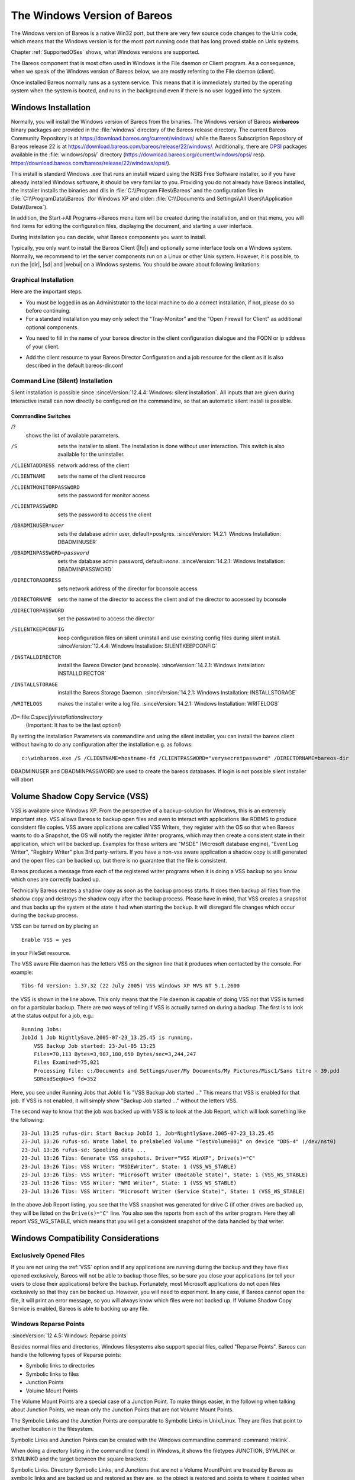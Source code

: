 .. _section-windows:

The Windows Version of Bareos
=============================

.. index:: Platform; Windows
.. index:: Windows

The Windows version of Bareos is a native Win32 port, but there are very few source code changes to the Unix code, which means that the Windows version is for the most part running code that has long proved stable on Unix systems.

Chapter :ref:`SupportedOSes` shows, what Windows versions are supported.

The Bareos component that is most often used in Windows is the File daemon or Client program. As a consequence, when we speak of the Windows version of Bareos below, we are mostly referring to the File daemon (client).

Once installed Bareos normally runs as a system service. This means that it is immediately started by the operating system when the system is booted, and runs in the background even if there is no user logged into the system.

.. _Windows:Installation:

.. _Windows:Configuration:Files:

Windows Installation
--------------------

.. index:: Installation; Windows
.. index:: Windows; File Daemon; Installation

Normally, you will install the Windows version of Bareos from the binaries.
The Windows version of Bareos **winbareos** binary packages are provided
in the :file:`windows` directory of the Bareos release directory.
The current Bareos Community Repository is at https://download.bareos.org/current/windows/
while the Bareos Subscription Repository of Bareos release 22 is at
https://download.bareos.com/bareos/release/22/windows/.
Additionally, there are `OPSI <https://www.opsi.org>`_ packages available in the :file:`windows/opsi/` directory (https://download.bareos.org/current/windows/opsi/ resp. https://download.bareos.com/bareos/release/22/windows/opsi/).

This install is standard Windows .exe that runs an install wizard using the NSIS Free Software installer, so if you have already installed Windows software, it should be very familiar to you. Providing you do not already have Bareos installed, the installer installs the binaries and dlls in :file:`C:\\Program Files\\Bareos` and the configuration files in :file:`C:\\ProgramData\\Bareos` (for Windows XP and older:
:file:`C:\\Documents and Settings\\All Users\\Application Data\\Bareos`).

In addition, the Start\->All Programs\->Bareos menu item will be created during the installation, and on that menu, you will find items for editing the configuration files, displaying the document, and starting a user interface.

During installation you can decide, what Bareos components you want to install.

Typically, you only want to install the Bareos Client (|fd|) and optionally some interface tools on a Windows system. Normally, we recommend to let the server components run on a Linux or other Unix system. However, it is possible, to run the |dir|, |sd| and |webui| on a Windows systems. You should be aware about following limitations:


.. limitation:: Windows: Storage Daemon only supports backup to disk, not to tape.

   The Windows version of the |sd| currently only supports backup to disk.
   Access to tape devices and to media changers is not supported.


.. limitation:: Windows: The default installation of |webui| is only suitable for local access.

   Normally the |webui| is running on a Apache server on Linux.
   While it is possible, to run the |webui| under Apache or another Webserver which supports PHP under Windows,
   the configuration shipped the the **winbareos** package uses the PHP internal webserver.
   This is okay for local access, but not suitable for being accessed via the network.
   To guarantee this, it is configured to only listen locally (http://localhost:9100).




Graphical Installation
~~~~~~~~~~~~~~~~~~~~~~

Here are the important steps.

-  You must be logged in as an Administrator to the local machine to do a correct installation, if not, please do so before continuing.

-  For a standard installation you may only select the "Tray-Monitor" and the "Open Firewall for Client" as additional optional components.

.. image:: /include/images/win-install-1.png
   :width: 80.0%



-  You need to fill in the name of your bareos director in the client configuration dialogue and the FQDN or ip address of your client.

.. image:: /include/images/win-install-2.png
   :width: 80.0%



-  Add the client resource to your Bareos Director Configuration and a job resource for the client as it is also described in the default bareos-dir.conf

.. image:: /include/images/win-install-3.png
   :width: 80.0%




Command Line (Silent) Installation
~~~~~~~~~~~~~~~~~~~~~~~~~~~~~~~~~~

Silent installation is possible since :sinceVersion:`12.4.4: Windows: silent installation`. All inputs that are given during interactive install can now directly be configured on the commandline, so that an automatic silent install is possible.

Commandline Switches
^^^^^^^^^^^^^^^^^^^^

/?
   shows the list of available parameters.

/S
   sets the installer to silent. The Installation is done without user interaction. This switch is also available for the uninstaller.

/CLIENTADDRESS
   network address of the client

/CLIENTNAME
   sets the name of the client resource

/CLIENTMONITORPASSWORD
   sets the password for monitor access

/CLIENTPASSWORD
   sets the password to access the client

/DBADMINUSER=user
   sets the database admin user, default=postgres. :sinceVersion:`14.2.1: Windows Installation: DBADMINUSER`

/DBADMINPASSWORD=password
   sets the database admin password, default=\ *none*. :sinceVersion:`14.2.1: Windows Installation: DBADMINPASSWORD`

/DIRECTORADDRESS
   sets network address of the director for bconsole access

/DIRECTORNAME
   sets the name of the director to access the client and of the director to accessed by bconsole

/DIRECTORPASSWORD
   set the password to access the director

/SILENTKEEPCONFIG
   keep configuration files on silent uninstall and use exinsting config files during silent install. :sinceVersion:`12.4.4: Windows Installation: SILENTKEEPCONFIG`

/INSTALLDIRECTOR
   install the Bareos Director (and bconsole). :sinceVersion:`14.2.1: Windows Installation: INSTALLDIRECTOR`

/INSTALLSTORAGE
   install the Bareos Storage Daemon. :sinceVersion:`14.2.1: Windows Installation: INSTALLSTORAGE`

/WRITELOGS
   makes the installer write a log file. :sinceVersion:`14.2.1: Windows Installation: WRITELOGS`

/D=:file:`C:\specify\installation\directory`
   (Important: It has to be the last option!)

By setting the Installation Parameters via commandline and using the silent installer, you can install the bareos client without having to do any configuration after the installation e.g. as follows:



::

   c:\winbareos.exe /S /CLIENTNAME=hostname-fd /CLIENTPASSWORD="verysecretpassword" /DIRECTORNAME=bareos-dir



DBADMINUSER and DBADMINPASSWORD are used to create the bareos databases. If login is not possible silent installer will abort

.. _VSS:

Volume Shadow Copy Service (VSS)
--------------------------------

.. index:: Windows; Volume Shadow Copy Service
.. index:: Windows; VSS

VSS is available since Windows XP. From the perspective of a backup-solution for Windows, this is an extremely important step. VSS allows Bareos to backup open files and even to interact with applications like RDBMS to produce consistent file copies. VSS aware applications are called VSS Writers, they register with the OS so that when Bareos wants to do a Snapshot, the OS will notify the register Writer programs, which may then create a consistent state in their application, which will be backed
up. Examples for these writers are "MSDE" (Microsoft database engine), "Event Log Writer", "Registry Writer" plus 3rd party-writers. If you have a non-vss aware application a shadow copy is still generated and the open files can be backed up, but there is no guarantee that the file is consistent.

Bareos produces a message from each of the registered writer programs when it is doing a VSS backup so you know which ones are correctly backed up.

Technically Bareos creates a shadow copy as soon as the backup process starts. It does then backup all files from the shadow copy and destroys the shadow copy after the backup process. Please have in mind, that VSS creates a snapshot and thus backs up the system at the state it had when starting the backup. It will disregard file changes which occur during the backup process.

VSS can be turned on by placing an

.. index:: Enable VSS
.. index:: VSS; Enable

::

   Enable VSS = yes

in your FileSet resource.

The VSS aware File daemon has the letters VSS on the signon line that it produces when contacted by the console. For example:

::

   Tibs-fd Version: 1.37.32 (22 July 2005) VSS Windows XP MVS NT 5.1.2600

the VSS is shown in the line above. This only means that the File daemon is capable of doing VSS not that VSS is turned on for a particular backup. There are two ways of telling if VSS is actually turned on during a backup. The first is to look at the status output for a job, e.g.:

::

   Running Jobs:
   JobId 1 Job NightlySave.2005-07-23_13.25.45 is running.
       VSS Backup Job started: 23-Jul-05 13:25
       Files=70,113 Bytes=3,987,180,650 Bytes/sec=3,244,247
       Files Examined=75,021
       Processing file: c:/Documents and Settings/user/My Documents/My Pictures/Misc1/Sans titre - 39.pdd
       SDReadSeqNo=5 fd=352



Here, you see under Running Jobs that JobId 1 is "VSS Backup Job started ..." This means that VSS is enabled for that job. If VSS is not enabled, it will simply show "Backup Job started ..." without the letters VSS.

The second way to know that the job was backed up with VSS is to look at the Job Report, which will look something like the following:

::

   23-Jul 13:25 rufus-dir: Start Backup JobId 1, Job=NightlySave.2005-07-23_13.25.45
   23-Jul 13:26 rufus-sd: Wrote label to prelabeled Volume "TestVolume001" on device "DDS-4" (/dev/nst0)
   23-Jul 13:26 rufus-sd: Spooling data ...
   23-Jul 13:26 Tibs: Generate VSS snapshots. Driver="VSS WinXP", Drive(s)="C"
   23-Jul 13:26 Tibs: VSS Writer: "MSDEWriter", State: 1 (VSS_WS_STABLE)
   23-Jul 13:26 Tibs: VSS Writer: "Microsoft Writer (Bootable State)", State: 1 (VSS_WS_STABLE)
   23-Jul 13:26 Tibs: VSS Writer: "WMI Writer", State: 1 (VSS_WS_STABLE)
   23-Jul 13:26 Tibs: VSS Writer: "Microsoft Writer (Service State)", State: 1 (VSS_WS_STABLE)



In the above Job Report listing, you see that the VSS snapshot was generated for drive C (if other drives are backed up, they will be listed on the ``Drive(s)="C"`` line. You also see the reports from each of the writer program. Here they all report VSS_WS_STABLE, which means that you will get a consistent snapshot of the data handled by that writer.

.. _Compatibility:

Windows Compatibility Considerations
------------------------------------

.. index:: Windows; Compatibility Considerations

Exclusively Opened Files
~~~~~~~~~~~~~~~~~~~~~~~~

If you are not using the :ref:`VSS` option and if any applications are running during the backup and they have files opened exclusively, Bareos will not be able to backup those files, so be sure you close your applications (or tell your users to close their applications) before the backup. Fortunately, most Microsoft applications do not open files exclusively so that they can be backed up. However, you will need to experiment. In any case, if Bareos cannot open the file, it will
print an error message, so you will always know which files were not backed up. If Volume Shadow Copy Service is enabled, Bareos is able to backing up any file.


Windows Reparse Points
~~~~~~~~~~~~~~~~~~~~~~

:sinceVersion:`12.4.5: Windows: Reparse points`

.. index:: Windows; Symbolic links
.. index:: Windows; Junction points
.. index:: single: Windows; Volume Mount Points (VMP)

Besides normal files and directories, Windows filesystems also support special files, called "Reparse Points". Bareos can handle the following types of Reparse points:

-  Symbolic links to directories

-  Symbolic links to files

-  Junction Points

-  Volume Mount Points

The Volume Mount Points are a special case of a Junction Point. To make things easier, in the following when talking about Junction Points, we mean only the Junction Points that are not Volume Mount Points.

The Symbolic Links and the Junction Points are comparable to Symbolic Links in Unix/Linux. They are files that point to another location in the filesystem.

Symbolic Links and Junction Points can be created with the Windows commandline command :command:`mklink`.

When doing a directory listing in the commandline (cmd) in Windows, it shows the filetypes JUNCTION, SYMLINK or SYMLINKD and the target between the square brackets:

.. code-block:: shell-session
   :caption: special files

   C:\linktest>dir
    Volume in drive C has no label.
    Volume Serial Number is C8A3-971F

    Directory of C:\linktest

   08/07/2014  03:05 PM    <DIR>          .
   08/07/2014  03:05 PM    <DIR>          ..
   08/07/2014  02:59 PM    <SYMLINKD>     dirlink [C:\Program Files\Bareos]
   08/07/2014  03:02 PM    <SYMLINK>      filelink [C:\Program Files\Bareos\bareos-dir.exe]
   08/07/2014  03:00 PM    <JUNCTION>     junction [C:\Program Files\Bareos]
   08/07/2014  03:05 PM    <JUNCTION>     volumemountpoint [\??\Volume{e960247d-09a1-11e3-93ec-005056add71d}\]
                  1 File(s)              0 bytes
                  5 Dir(s)  90,315,137,024 bytes free

Symbolic Links. Directory Symbolic Links, and Junctions that are not a Volume MountPoint are treated by Bareos as symbolic links and are backed up and restored as they are, so the object is restored and points to where it pointed when it was backed up.

Volume Mount Points are different. They allow to mount a harddisk partition as a subfolder of a drive instead of a driveletter.

When backing up a Volume Mount Point, it is backed up as directory.

If :strong:`OneFS`\  is set to yes (default), the Volume Mount Point (VMP) is backed up as directory but the content of the VMP will not be backed up. Also, the Joblog will contain a message like this:

.. code-block:: bareosmessage
   :caption: Warning on Volume Moint Point and OneFS=yes

   C:/linktest/vmp is a different filesystem. Will not descend from C:/linktest into it.

This is the normal behavior of the :strong:`OneFS`\  option.

If OneFS is set to no, the filedaemon will change into the VMP as if it was a normal directory and will backup all files found inside of the VMP.

VMPs and VSS Snapshots
^^^^^^^^^^^^^^^^^^^^^^

As Virtual Mount Points mounts another Volume into the current filesystem, it is desired that if the content of the VMP will be backed up during the backup (``onefs = no``), we also want to have this volume snapshotted via VSS.

To achieve this, we now automatically check every volume added to the VSS snapshotset if it contains VMPs, and add the volumes mounted by those VMPs to the vss snapshotset recursively.

Volumes can be mounted nested and multiple times, but can only be added to the snapshotset once. This is the reason why the number of vmps can be greater than the number of volumes added for the volume mount points.

The Job Log will show how many VMPs were found like this:

.. code-block:: bareosmessage
   :caption: Volume Mount Points are added automatically to VSS snapshots (if onefs=no)

   Volume Mount Points found: 7, added to snapshotset: 5

Accordingly, if OneFS is set to yes, we do not need to handle Volume Mount Points this way. If OneFS is set to yes (default), the joblog will contain the following information:

.. code-block:: bareosmessage
   :caption: Volume Mount Points are ignored on VSS snapshots (if onefs=yes)

   VolumeMountpoints are not processed as onefs = yes.

Hard Links
~~~~~~~~~~

Windows also supports hard links, even so they are seldom used. These are treated as normal files and will be restored as individual files (which will not be hardlinks again)

.. _FilesNotToBackup:

FilesNotToBackup Registry Key
~~~~~~~~~~~~~~~~~~~~~~~~~~~~~

:sinceVersion:`14.2.0: Windows: FilesNotToBackup`

.. index:: Windows; Exclude Files from Backup

Windows supports a special Registry Key that specifies the names of the files and directories that backup applications should not backup or restore.

The full path to this registry key is ``HKEY_LOCAL_MACHINE\SYSTEM\CurrentControlSet\Control\BackupRestore\FilesNotToBackup``

Bareos automatically converts these entries to wildcards which will be automatically excluded from backup.

The backup log shows a short information about the creation of the exludes like this:

.. code-block:: bareosmessage
   :caption: Excludes according to the FilesNotToBackup registry key

   Created 28 wildcard excludes from FilesNotToBackup Registry key

More details can be found if the filedaemon is run in debug mode inside of the :file:`bareos-fd.trace` logfile. Each entry and the resulting wildcard are logged.

.. code-block:: bareosmessage
   :caption: translation between registry key FilesNotToBackup and Bareos Exclude FileSet

   client-win-fd: win32.c:465-0 (1) "WER" :
   client-win-fd: win32.c:482-0         "C:\ProgramData\Microsoft\Windows\WER\* /s"
   client-win-fd: win32.c:527-0     ->  "C:/ProgramData/Microsoft/Windows/WER/*"
   client-win-fd: win32.c:465-0 (2) "Kernel Dumps" :
   client-win-fd: win32.c:482-0         "C:\Windows\Minidump\* /s"
   client-win-fd: win32.c:527-0     ->  "C:/Windows/Minidump/*"
   client-win-fd: win32.c:482-0         "C:\Windows\memory.dmp"
   client-win-fd: win32.c:527-0     ->  "C:/Windows/memory.dmp"
   client-win-fd: win32.c:465-0 (3) "Power Management" :
   client-win-fd: win32.c:482-0         "\hiberfil.sys"
   client-win-fd: win32.c:527-0     ->  "[A-Z]:/hiberfil.sys"
   client-win-fd: win32.c:465-0 (4) "MS Distributed Transaction Coordinator" :
   client-win-fd: win32.c:482-0         "C:\Windows\system32\MSDtc\MSDTC.LOG"
   client-win-fd: win32.c:527-0     ->  "C:/Windows/system32/MSDtc/MSDTC.LOG"
   client-win-fd: win32.c:482-0         "C:\Windows\system32\MSDtc\trace\dtctrace.log"
   client-win-fd: win32.c:527-0     ->  "C:/Windows/system32/MSDtc/trace/dtctrace.log"

It is possible to disable this functionality by setting the FileSet option :strong:`AutoExclude`\  to no.

The JobLog will then show the following informational line:

.. code-block:: bareosmessage
   :caption: AutoExclude disabled

   Fileset has autoexclude disabled, ignoring FilesNotToBackup Registry key

For more details about the Windows registry key see https://learn.microsoft.com/en-us/windows/win32/backup/registry-keys-for-backup-and-restore.

Windows dedup support
~~~~~~~~~~~~~~~~~~~~~

:sinceVersion:`12.4.5: Windows: dedupclication`

Windows 2012 has dedup support which needs handling.

Store all file attributes
~~~~~~~~~~~~~~~~~~~~~~~~~

:sinceVersion:`12.4.5: Windows: file attributes`

Windows has gathered quite some special specific file flags over the years but not all are saved during backup so some are never restored by the restore process. The most important ones are the ARCHIVE flag which is "misused" by some programs for storing some special information. Others that are known not to be stored are the COMPRESSED flag which means that a restored file looses it and will be restored as an uncompressed file.

Support for Windows EFS filesystems
~~~~~~~~~~~~~~~~~~~~~~~~~~~~~~~~~~~

:sinceVersion:`12.4.5: Windows: Encrypted Filesystems (EFS)`

Windows has support for a so called EFS filesystem. This is an encrypted filesystem, to be able to backup the data and to restore it we need to use a special API. With this API you in essence export the data on backup and import it on restore. This way you never have access to the unencrypted data but just import and export the encrypted data. This is the cleanest way of handling encryption by just seeing the data as some opaque data and not try to do anything special with it.


Backup/Restore of Windows Registry
----------------------------------

The Windows Registry can be backed up using VSS.
The VSS Registry Writer will make sure you can take a stable backup of the registry hives.

The Registry is structured as different hives that are stored in separate files.
You can find a list of hives with the corresponding files in the Registry itself under ``HKLM\System\CurrentControlSet\Control\hivelist``.
By backing up the file that one of the hives is stored in, you'll get a backup of that part of the Registry.

Well-Known Hives
~~~~~~~~~~~~~~~~
+-------------------+-----------------------------------------------------------+---------------------------------------------+
| Registry Key      | File Location                                             | Description                                 |
+===================+===========================================================+=============================================+
| HKU\\<User-SID>   | %systemdrive%\\Users\\%username%\\NTUSER.DAT              | User Registry (each users's HKCU)           |
+-------------------+-----------------------------------------------------------+---------------------------------------------+
| HKLM\\BCD00000000 | \\Device\\HarddiskVolume1\\Boot\\BCD                      | Boot Configuration Database                 |
+-------------------+-----------------------------------------------------------+---------------------------------------------+
| HKLM\\COMPONENTS  | %systemroot%\\System32\\config\\COMPONENTS                | Component Based Servicing                   |
+-------------------+-----------------------------------------------------------+---------------------------------------------+
| HKLM\\HARDWARE    | in-memory only                                            | Hardware information determined at runtime  |
+-------------------+-----------------------------------------------------------+---------------------------------------------+
| HKLM\\SAM         | %systemroot%\\System32\\config\\SAM                       | Security Accounts Manager                   |
+-------------------+-----------------------------------------------------------+---------------------------------------------+
| HKLM\\SECURITY    | %systemroot%\\System32\\config\\SECURITY                  | Security Policies and User Permission       |
+-------------------+-----------------------------------------------------------+---------------------------------------------+
| HKLM\\SOFTWARE    | %systemroot%\\System32\\config\\SOFTWARE                  | System-wide settings, Application Settings  |
+-------------------+-----------------------------------------------------------+---------------------------------------------+
| HKLM\\SYSTEM      | %systemroot%\\System32\\config\\SYSTEM                    | Startup config, drivers and system services |
+-------------------+-----------------------------------------------------------+---------------------------------------------+
| HKU\\.DEFAULT     | %systemroot%\\System32\\config\\.DEFAULT                  | User Hive for Local System                  |
+-------------------+-----------------------------------------------------------+---------------------------------------------+
| HKU\\S-1-5-18     | %systemroot%\\System32\\config\\.DEFAULT                  | User Hive for Local System (alternate path) |
+-------------------+-----------------------------------------------------------+---------------------------------------------+
| HKU\\S-1-5-19     | %systemroot%\\ServiceProfiles\\LocalService\\Ntuser.dat   | User Hive for Local Service                 |
+-------------------+-----------------------------------------------------------+---------------------------------------------+
| HKU\\S-1-5-20     | %systemroot%\\ServiceProfiles\\NetworkService\\Ntuser.dat | User Hive for Network Service               |
+-------------------+-----------------------------------------------------------+---------------------------------------------+

Restoring the Registry
~~~~~~~~~~~~~~~~~~~~~~

To restore a part of the Registry, you simply restore the file containing the appropriate hive to another location on the machine.
You can then use regedit to open ("mount") that restored hive file by selecting "Load Hive" in the "Registry" menu.
With the hive mounted you can now export keys or subtrees from the mounted hive and import these at any other location.

Once you're finished you should unload the hive using "Unload Hive" from the "Registry" menu.

Dumping the Windows Registry
~~~~~~~~~~~~~~~~~~~~~~~~~~~~

You write the registry content out to an ASCII file using :command:`regedit /e`.


Windows Firewalls
-----------------

.. index:: Firewall; Windows
.. index:: Windows; Firewall

The Windows builtin Firewall is enabled since Windows version WinXP SP2. The Bareos installer opens the required network ports for Bareos. However, if you are using another Firewall, you might need to manually open the Bareos network ports. The |fd| listens on 9102/TCP.

Network TCP Port
~~~~~~~~~~~~~~~~

If you want to see if the File daemon has properly opened the port and is listening, you can enter the following command in a shell window:

.. code-block:: shell-session

   netstat -an | findstr 910[123]

Windows Antivirus
-----------------

.. index:: Antivirus; Windows
.. index:: Windows; Antivirus

The Windows builtin anti-virus **Defender** is enabled by default. If you care about performance, it is advised to add the :command:`bareos-dir.exe`, :command:`bareos-sd.exe`, :command:`bareos-fd.exe` to the list of excluded monitored processes. Otherwise you may suffer by i/o throughput and excessive cpu consumption.

.. image:: /include/images/windows-defender-exclusion.png
   :width: 80.0%

The same remark can be done to any other similar on-access anti-virus scanner. Please also check next section about possible troubles with antivirus on Windows.


Dealing with Windows Problems
-----------------------------

.. index:: Problem; Windows
.. index:: Problem; Windows Backup
.. index:: Windows; Backup Problems
.. index:: Windows; Dealing with Problems

Antivirus Program
~~~~~~~~~~~~~~~~~

If you are not using the portable option, and you have :config:option:`dir/fileset/EnableVss`\  (Volume Shadow Copy) enabled in the |dir| and you experience problems with Bareos not being able to open files, it is most likely that you are running an antivirus program that blocks Bareos from doing certain operations. In this case, disable the antivirus program and try another backup. If it succeeds, either get a different (better) antivirus program or use
something like :config:option:`dir/job/ClientRunBeforeJob`\ /:config:option:`dir/job/ClientRunBeforeJob`\  to turn off the antivirus program while the backup is running.

If turning off anti-virus software does not resolve your VSS problems, you might have to turn on VSS debugging. The following link describes how to do this: https://learn.microsoft.com/en-US/troubleshoot/windows-server/backup-and-storage/enable-debug-tracing-features-vss.

Enable Debugging
~~~~~~~~~~~~~~~~~

In case of problems, you can enable the creation of log files. For this you have to use the :command:`bconsole` :ref:`setdebug <bcommandSetdebug>` command:

.. code-block:: bconsole
   :caption: Enable debug

   *<input>setdebug client=bareos-fd level=200 trace=1</input>
   Connecting to Client bareos-fd at bareos.example.com:9102
   2000 OK setdebug=200 trace=1 hangup=0 tracefile=c:\bareos-fd.trace

Please see the chapter :ref:`section-Debugging` for additional information.


.. index:: Windows; Access is denied
.. index:: Windows; Could not stat

Error Read Access is denied
~~~~~~~~~~~~~~~~~~~~~~~~~~~

If during a Backup, you get the message: ``ERR=Access is denied`` and you are using the portable option, you should try adding both the non-portable (backup API) and the Volume Shadow Copy options to your Fileset’s conf file.

In the Include Options resource:

::

   portable = no


In the FileSet resource:

::

   enablevss = yes



In general, specifying these two options should allow you to backup any file on a Windows system. However, in some cases, if users have allowed to have full control of their folders, even system programs such a Bareos can be locked out. In this case, you must identify which folders or files are creating the problem and do the following:

#. Grant ownership of the file/folder to the Administrators group, with the option to replace the owner on all child objects.

#. Grant full control permissions to the Administrators group, and change the user’s group to only have Modify permission to the file/folder and all child objects.

Thanks to Georger Araujo for the above information.


Error VSS could not grow in time
~~~~~~~~~~~~~~~~~~~~~~~~~~~~~~~~

If during a Backup, you get this kind of message in the job log:

::

      Could not stat "D:/examples_dir/sample_file.doc": ERR=The system cannot find the file specified.
      Could not stat "D:/examples_dir/Documents": ERR=Access is denied.


You are maybe facing a VSS snapshot size problem: `the shadow copy storage could not grow in time`, and thus the system removes the snapshot in use during the backup. Of course this invalidates access to data that should be saved during the job by the |fd|. Unfortunately such operations are not reported to the |fd|, which gets read and access deny errors when trying to access the data.

Checking the Windows system log around the time the problem occur in the backup job should show this kind of error logged.

::

      Log Name:      System
      Source:        Volsnap
      Date:          9/26/2022 2:13:27 AM
      Event ID:      25
      Task Category: None
      Level:         Error
      Keywords:      Classic
      User:          N/A
      Computer:      bareos-windows-fd
      Description:
      The shadow copies of volume D: were deleted because the shadow copy storage could
      not grow in time.  Consider reducing the IO load on the system or choose a shadow
      copy storage volume that is not being shadow copied.
      Event Xml:
      <Event xmlns="http://schemas.microsoft.com/win/2004/08/events/event">
      <System>
         <Provider Name="Volsnap" Guid="{cb017cd2-1f37-4e65-82bc-3e91f6a37559}" EventSourceName="volsnap" />
         <EventID Qualifiers="49158">25</EventID>
         <Version>0</Version>
         <Level>2</Level>
         <Task>0</Task>
         <Opcode>0</Opcode>
         <Keywords>0x80000000000000</Keywords>
         <TimeCreated SystemTime="2022-09-26T00:13:27.611447600Z" />
         <EventRecordID>1151393</EventRecordID>
         <Correlation />
         <Execution ProcessID="4" ThreadID="278416" />
         <Channel>System</Channel>
         <Computer>bareos-windows-fd</Computer>
         <Security />
      </System>
      <EventData>
         <Data Name="DeviceName">\Device\HarddiskVolumeShadowCopy293</Data>
         <Data Name="VolumeName">D:</Data>
         <Data Name="NTSTATUS">00000000</Data>
         <Data Name="SourceTag">168</Data>
         <Data Name="SourceFileID">0x0005</Data>
         <Data Name="SourceLine">2618</Data>
         <Binary>000000000600300000000000190006C0A80000000000000090000000000000000000000000000000</Binary>
      </EventData>
      </Event>

You need to find a way to extend your VSS disk space.

.. warning::

   Beside the job has serious issue, the snapshot removal is not reported to the |fd|, and as such the backup job often terminated with a status of "OK -- with warnings" ``W`` status.


VSS hanging on MSDE
~~~~~~~~~~~~~~~~~~~

.. index:: Windows; Problem; VSS
.. index:: Windows; VSS; Problem
.. index:: Windows; Problem; VSS
.. index:: Problem; Windows; VSS

If you are experiencing problems such as VSS hanging on MSDE, first try running vssadmin to check for problems, then try running Windows Backup Feature which also uses VSS to see if it has similar problems. If so, you know that the problem is in your Windows machine and not with Bareos.

The FD hang problems were reported with MSDEwriter when:

-  a local firewall locked local access to the MSDE TCP port (MSDEwriter seems to use TCP/IP and not Named Pipes).

-  msdtcs was installed to run under "localsystem": try running msdtcs under networking account (instead of local system) (com+ seems to work better with this configuration).


Windows Restore Problems
~~~~~~~~~~~~~~~~~~~~~~~~

.. index:: Problem; Windows Restore
.. index:: Windows; Restore Problem

Please see the :ref:`section-RestoreOnWindows` chapter for problems that you might encounter doing a restore.

Windows Ownership and Permissions Problems
------------------------------------------

.. index:: Problem; Windows Ownership and Permissions
.. index:: Windows; Ownership and Permissions Problems

If you restore files backed up from Windows to an alternate directory, Bareos may need to create some higher level directories that were not saved (or restored). In this case, the File daemon will create them under the SYSTEM account because that is the account that Bareos runs under as a service and with full access permission. However, there may be cases where you have problems accessing those files even if you run as administrator. In principle, Microsoft supplies you with the way to cease
the ownership of those files and thus change the permissions. However, a much better solution to working with and changing Win32 permissions is the program SetACL, which can be found at `https://helgeklein.com/setacl/ <https://helgeklein.com/setacl/>`_.

If you have not installed Bareos while running as Administrator and if Bareos is not running as a Process with the userid (User Name) SYSTEM, then it is very unlikely that it will have sufficient permission to access all your files.

Some users have experienced problems restoring files that participate in the Active Directory. They also report that changing the userid under which Bareos (bareos-fd.exe) runs, from SYSTEM to a Domain Admin userid, resolves the problem.


Advanced Windows Configuration
------------------------------

Windows Service
~~~~~~~~~~~~~~~

The |fd| (and also the |dir| and |sd|) is started as a Windows service.

This is configured in the Registry at

-

   ``HKEY_LOCAL_MACHINE\SYSTEM\CurrentControlSet\services\Bareos-fd``

You can use the command :command:`regedit` to modify the settings.

E.g. to always start Bareos in debug mode, modify ``HKEY_LOCAL_MACHINE\SYSTEM\CurrentControlSet\services\Bareos-fd`` :file:`ImagePath` from



::

   "C:\Program Files\Bareos\bareos-fd.exe" /service

to



::

   "C:\Program Files\Bareos\bareos-fd.exe" /service -d200

After restarting the service, you will find a file called :file:`C:\bareos-fd.trace` which will contain the debug output created by the daemon.

Installing multiple Windows filedaemon services
^^^^^^^^^^^^^^^^^^^^^^^^^^^^^^^^^^^^^^^^^^^^^^^

It is possible to run multiple |fd| instances on Windows. To achieve this, you need to create a service for each instance, and a configuration directory that at least has a individual fd port for each instance.

To create two bareos-fd services, you can call the following service create calls on the commandline on windows as administrator:

.. code-block:: shell-session

   sc create bareosfd2 binpath="\"C:\Program Files\Bareos\bareos-fd.exe\" /service  -c \"C:\ProgramData\Bareos2\""  depend= "tcpip/afd"

This will create a second |fd| service with the name bareosfd2.

The configuration directories for the two services is :file:`\"C:\\ProgramData\\Bareos2\\\"` needs to have different network settings.

The service can be started by calling

.. code-block:: shell-session

   sc start bareosfd2


Windows Specific Command Line Options
~~~~~~~~~~~~~~~~~~~~~~~~~~~~~~~~~~~~~

.. index:: Windows; File Daemon; Command Line Options

These options are not normally seen or used by the user, and are documented here only for information purposes. At the current time, to change the default options, you must either manually run Bareos or you must manually edit the system registry and modify the appropriate entries.

In order to avoid option clashes between the options necessary for Bareos to run on Windows and the standard Bareos options, all Windows specific options are signaled with a forward slash character (/), while as usual, the standard Bareos options are signaled with a minus (-), or a minus minus (``--``). All the standard Bareos options can be used on the Windows version. In addition, the following Windows only options are implemented:

/service
   Start Bareos as a service

/run
   Run the Bareos application

/install
   Install Bareos as a service in the system registry

/remove
   Uninstall Bareos from the system registry

/about
   Show the Bareos about dialogue box

/status
   Show the Bareos status dialogue box

/events
   Show the Bareos events dialogue box (not yet implemented)

/kill
   Stop any running Bareos

/help
   Show the Bareos help dialogue box

It is important to note that under normal circumstances the user should never need to use these options as they are normally handled by the system automatically once Bareos is installed. However, you may note these options in some of the .bat files that have been created for your use.
